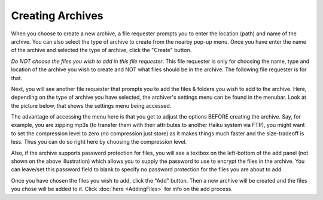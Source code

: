 
=================
Creating Archives
=================


When you choose to create a new archive, a file requester prompts you
to enter the location (path) and name of the archive. You can also
select the type of archive to create from the nearby pop-up menu.
Once you have enter the name of the archive and selected the type of
archive, click the "Create" button.

*Do NOT choose the files you wish to add in this file requester*.
This file requester is only for choosing the name, type and location
of the archive you wish to create and NOT what files should be in the
archive. The following file requester is for that.

Next, you will see another file requester that prompts you to add the
files & folders you wish to add to the archive. Here, depending on
the type of archive you have selected, the archiver's settings menu
can be found in the menubar. Look at the picture below, that shows
the settings menu being accessed.

.. image:: images/AddFilePanel.png
   :alt: Add File Panel
   :align: center

The advantage of accessing the menu here is that you get to adjust
the options BEFORE creating the archive. Say, for example, you are
zipping mp3s (to transfer them with their attributes to another Haiku
system via FTP), you might want to set the compression level to zero
(no compression just store) as it makes things much faster and the
size-tradeoff is less. Thus you can do so right here by choosing the
compression level.

Also, if the archive supports password protection for files, you will
see a textbox on the left-bottom of the add panel (not shown on the
above illustration) which allows you to supply the password to use to
encrypt the files in the archive. You can leave/set this password
field to blank to specify no password protection for the files you
are about to add.

Once you have chosen the files you wish to add, click the "Add"
button. Then a new archive will be created and the files you chose
will be added to it. Click :doc:`here <AddingFiles>` for info on
the add process.

